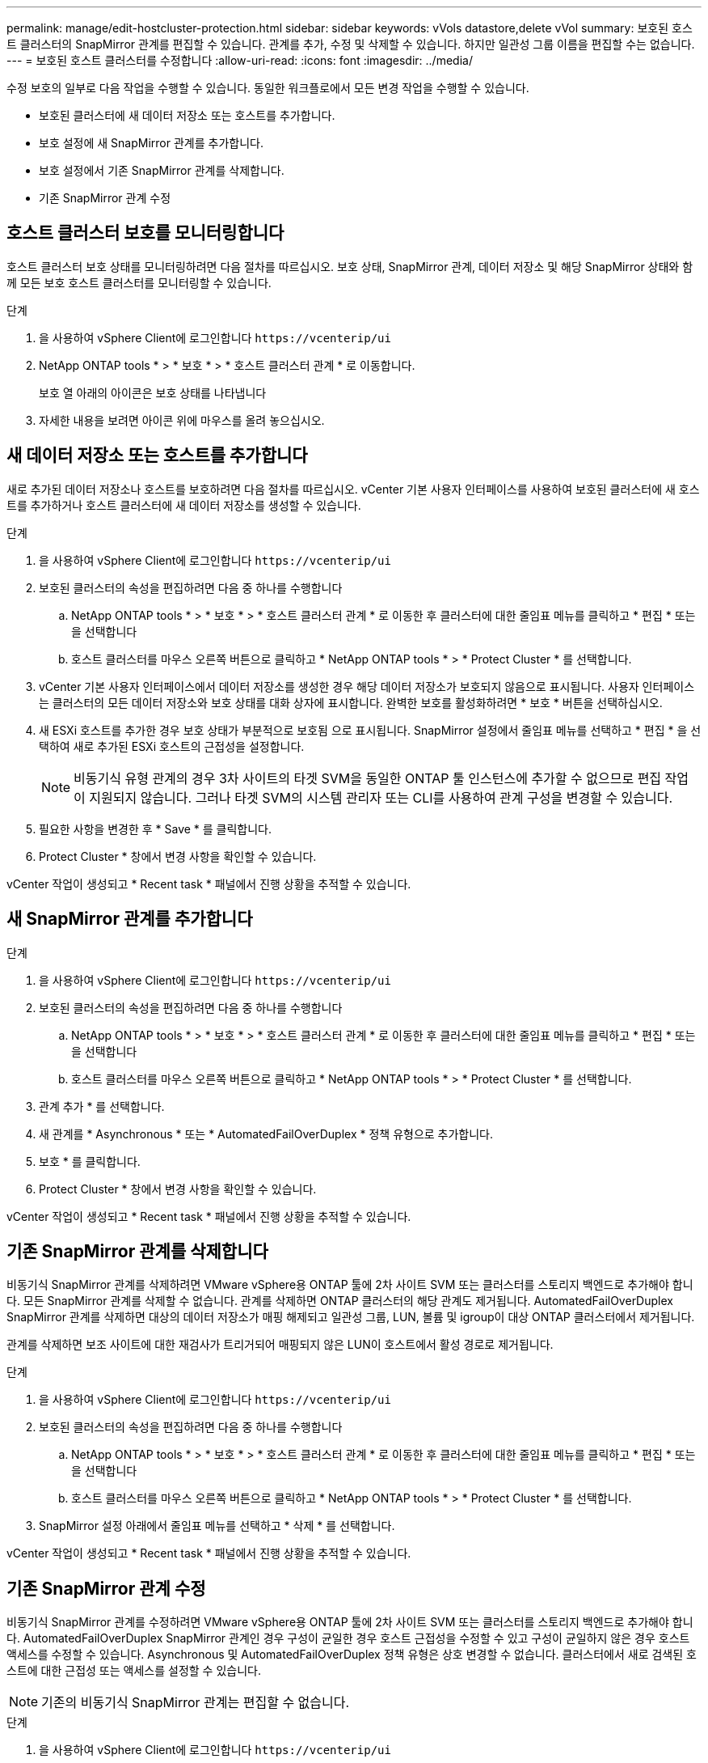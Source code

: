 ---
permalink: manage/edit-hostcluster-protection.html 
sidebar: sidebar 
keywords: vVols datastore,delete vVol 
summary: 보호된 호스트 클러스터의 SnapMirror 관계를 편집할 수 있습니다. 관계를 추가, 수정 및 삭제할 수 있습니다. 하지만 일관성 그룹 이름을 편집할 수는 없습니다. 
---
= 보호된 호스트 클러스터를 수정합니다
:allow-uri-read: 
:icons: font
:imagesdir: ../media/


[role="lead"]
수정 보호의 일부로 다음 작업을 수행할 수 있습니다. 동일한 워크플로에서 모든 변경 작업을 수행할 수 있습니다.

* 보호된 클러스터에 새 데이터 저장소 또는 호스트를 추가합니다.
* 보호 설정에 새 SnapMirror 관계를 추가합니다.
* 보호 설정에서 기존 SnapMirror 관계를 삭제합니다.
* 기존 SnapMirror 관계 수정




== 호스트 클러스터 보호를 모니터링합니다

호스트 클러스터 보호 상태를 모니터링하려면 다음 절차를 따르십시오. 보호 상태, SnapMirror 관계, 데이터 저장소 및 해당 SnapMirror 상태와 함께 모든 보호 호스트 클러스터를 모니터링할 수 있습니다.

.단계
. 을 사용하여 vSphere Client에 로그인합니다 `\https://vcenterip/ui`
. NetApp ONTAP tools * > * 보호 * > * 호스트 클러스터 관계 * 로 이동합니다.
+
보호 열 아래의 아이콘은 보호 상태를 나타냅니다

. 자세한 내용을 보려면 아이콘 위에 마우스를 올려 놓으십시오.




== 새 데이터 저장소 또는 호스트를 추가합니다

새로 추가된 데이터 저장소나 호스트를 보호하려면 다음 절차를 따르십시오. vCenter 기본 사용자 인터페이스를 사용하여 보호된 클러스터에 새 호스트를 추가하거나 호스트 클러스터에 새 데이터 저장소를 생성할 수 있습니다.

.단계
. 을 사용하여 vSphere Client에 로그인합니다 `\https://vcenterip/ui`
. 보호된 클러스터의 속성을 편집하려면 다음 중 하나를 수행합니다
+
.. NetApp ONTAP tools * > * 보호 * > * 호스트 클러스터 관계 * 로 이동한 후 클러스터에 대한 줄임표 메뉴를 클릭하고 * 편집 * 또는 을 선택합니다
.. 호스트 클러스터를 마우스 오른쪽 버튼으로 클릭하고 * NetApp ONTAP tools * > * Protect Cluster * 를 선택합니다.


. vCenter 기본 사용자 인터페이스에서 데이터 저장소를 생성한 경우 해당 데이터 저장소가 보호되지 않음으로 표시됩니다. 사용자 인터페이스는 클러스터의 모든 데이터 저장소와 보호 상태를 대화 상자에 표시합니다. 완벽한 보호를 활성화하려면 * 보호 * 버튼을 선택하십시오.
. 새 ESXi 호스트를 추가한 경우 보호 상태가 부분적으로 보호됨 으로 표시됩니다. SnapMirror 설정에서 줄임표 메뉴를 선택하고 * 편집 * 을 선택하여 새로 추가된 ESXi 호스트의 근접성을 설정합니다.
+

NOTE: 비동기식 유형 관계의 경우 3차 사이트의 타겟 SVM을 동일한 ONTAP 툴 인스턴스에 추가할 수 없으므로 편집 작업이 지원되지 않습니다. 그러나 타겟 SVM의 시스템 관리자 또는 CLI를 사용하여 관계 구성을 변경할 수 있습니다.

. 필요한 사항을 변경한 후 * Save * 를 클릭합니다.
. Protect Cluster * 창에서 변경 사항을 확인할 수 있습니다.


vCenter 작업이 생성되고 * Recent task * 패널에서 진행 상황을 추적할 수 있습니다.



== 새 SnapMirror 관계를 추가합니다

.단계
. 을 사용하여 vSphere Client에 로그인합니다 `\https://vcenterip/ui`
. 보호된 클러스터의 속성을 편집하려면 다음 중 하나를 수행합니다
+
.. NetApp ONTAP tools * > * 보호 * > * 호스트 클러스터 관계 * 로 이동한 후 클러스터에 대한 줄임표 메뉴를 클릭하고 * 편집 * 또는 을 선택합니다
.. 호스트 클러스터를 마우스 오른쪽 버튼으로 클릭하고 * NetApp ONTAP tools * > * Protect Cluster * 를 선택합니다.


. 관계 추가 * 를 선택합니다.
. 새 관계를 * Asynchronous * 또는 * AutomatedFailOverDuplex * 정책 유형으로 추가합니다.
. 보호 * 를 클릭합니다.
. Protect Cluster * 창에서 변경 사항을 확인할 수 있습니다.


vCenter 작업이 생성되고 * Recent task * 패널에서 진행 상황을 추적할 수 있습니다.



== 기존 SnapMirror 관계를 삭제합니다

비동기식 SnapMirror 관계를 삭제하려면 VMware vSphere용 ONTAP 툴에 2차 사이트 SVM 또는 클러스터를 스토리지 백엔드로 추가해야 합니다. 모든 SnapMirror 관계를 삭제할 수 없습니다. 관계를 삭제하면 ONTAP 클러스터의 해당 관계도 제거됩니다. AutomatedFailOverDuplex SnapMirror 관계를 삭제하면 대상의 데이터 저장소가 매핑 해제되고 일관성 그룹, LUN, 볼륨 및 igroup이 대상 ONTAP 클러스터에서 제거됩니다.

관계를 삭제하면 보조 사이트에 대한 재검사가 트리거되어 매핑되지 않은 LUN이 호스트에서 활성 경로로 제거됩니다.

.단계
. 을 사용하여 vSphere Client에 로그인합니다 `\https://vcenterip/ui`
. 보호된 클러스터의 속성을 편집하려면 다음 중 하나를 수행합니다
+
.. NetApp ONTAP tools * > * 보호 * > * 호스트 클러스터 관계 * 로 이동한 후 클러스터에 대한 줄임표 메뉴를 클릭하고 * 편집 * 또는 을 선택합니다
.. 호스트 클러스터를 마우스 오른쪽 버튼으로 클릭하고 * NetApp ONTAP tools * > * Protect Cluster * 를 선택합니다.


. SnapMirror 설정 아래에서 줄임표 메뉴를 선택하고 * 삭제 * 를 선택합니다.


vCenter 작업이 생성되고 * Recent task * 패널에서 진행 상황을 추적할 수 있습니다.



== 기존 SnapMirror 관계 수정

비동기식 SnapMirror 관계를 수정하려면 VMware vSphere용 ONTAP 툴에 2차 사이트 SVM 또는 클러스터를 스토리지 백엔드로 추가해야 합니다. AutomatedFailOverDuplex SnapMirror 관계인 경우 구성이 균일한 경우 호스트 근접성을 수정할 수 있고 구성이 균일하지 않은 경우 호스트 액세스를 수정할 수 있습니다. Asynchronous 및 AutomatedFailOverDuplex 정책 유형은 상호 변경할 수 없습니다. 클러스터에서 새로 검색된 호스트에 대한 근접성 또는 액세스를 설정할 수 있습니다.


NOTE: 기존의 비동기식 SnapMirror 관계는 편집할 수 없습니다.

.단계
. 을 사용하여 vSphere Client에 로그인합니다 `\https://vcenterip/ui`
. 보호된 클러스터의 속성을 편집하려면 다음 중 하나를 수행합니다
+
.. NetApp ONTAP tools * > * 보호 * > * 호스트 클러스터 관계 * 로 이동한 후 클러스터에 대한 줄임표 메뉴를 클릭하고 * 편집 * 또는 을 선택합니다
.. 호스트 클러스터를 마우스 오른쪽 버튼으로 클릭하고 * NetApp ONTAP tools * > * Protect Cluster * 를 선택합니다.


. AutomatedFailoOverDuplex 정책 유형을 선택한 경우 호스트 근접 또는 호스트 액세스 세부 정보를 추가합니다.
. 보호 * 버튼을 선택합니다.


vCenter 작업이 생성되고 * Recent task * 패널에서 진행 상황을 추적할 수 있습니다.
